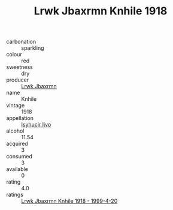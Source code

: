 :PROPERTIES:
:ID:                     78d3cd5e-0635-4058-a164-11357896edae
:END:
#+TITLE: Lrwk Jbaxrmn Knhile 1918

- carbonation :: sparkling
- colour :: red
- sweetness :: dry
- producer :: [[id:a9621b95-966c-4319-8256-6168df5411b3][Lrwk Jbaxrmn]]
- name :: Knhile
- vintage :: 1918
- appellation :: [[id:8508a37c-5f8b-409e-82b9-adf9880a8d4d][Isyhucjr Ijvo]]
- alcohol :: 11.54
- acquired :: 3
- consumed :: 3
- available :: 0
- rating :: 4.0
- ratings :: [[id:92c6efdb-ebd6-40fc-b4d4-f286deefd55e][Lrwk Jbaxrmn Knhile 1918 - 1999-4-20]]



